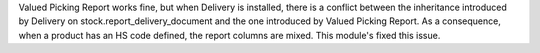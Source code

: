 Valued Picking Report works fine, but when Delivery is installed, there is a conflict between the inheritance introduced by Delivery on stock.report_delivery_document and the one introduced by Valued Picking Report.
As a consequence, when a product has an HS code defined, the report columns are mixed.
This module's fixed this issue.

